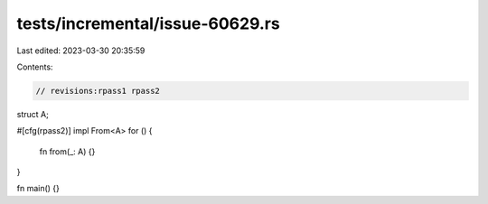 tests/incremental/issue-60629.rs
================================

Last edited: 2023-03-30 20:35:59

Contents:

.. code-block:: rs

    // revisions:rpass1 rpass2

struct A;

#[cfg(rpass2)]
impl From<A> for () {
    fn from(_: A) {}
}

fn main() {}


